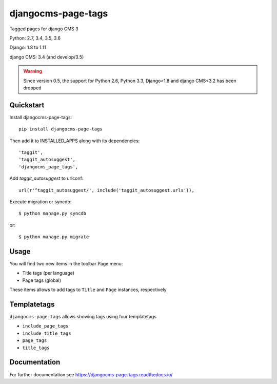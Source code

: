 ===================
djangocms-page-tags
===================

.. image:: https://img.shields.io/pypi/v/djangocms-page-tags.svg
        :target: https://pypi.python.org/pypi/djangocms-page-tags
        :alt: Latest PyPI version

.. image:: https://img.shields.io/travis/nephila/djangocms-page-tags.svg
        :target: https://travis-ci.org/nephila/djangocms-page-tags
        :alt: Latest Travis CI build status

.. image:: https://coveralls.io/repos/nephila/djangocms-page-tags/badge.png
        :target: https://coveralls.io/r/nephila/djangocms-page-tags
        :alt: Test coverage

Tagged pages for django CMS 3

Python: 2.7, 3.4, 3.5, 3.6

Django: 1.8 to 1.11

django CMS: 3.4 (and develop/3.5)

.. warning:: Since version 0.5, the support for Python 2.6, Python 3.3, Django<1.8 and django CMS<3.2
             has been dropped

**********
Quickstart
**********

Install djangocms-page-tags::

    pip install djangocms-page-tags

Then add it to INSTALLED_APPS along with its dependencies::

    'taggit',
    'taggit_autosuggest',
    'djangocms_page_tags',

Add `taggit_autosuggest` to urlconf::

    url(r'^taggit_autosuggest/', include('taggit_autosuggest.urls')),


Execute migration or syncdb::

    $ python manage.py syncdb

or::

    $ python manage.py migrate

*****
Usage
*****

You will find two new items in the toolbar Page menu:

* Title tags (per language)
* Page tags (global)

These items allows to add tags to ``Title`` and ``Page`` instances, respectively

************
Templatetags
************

``djangocms-page-tags`` allows showing tags using four templatetags

* ``include_page_tags``
* ``include_title_tags``
* ``page_tags``
* ``title_tags``

*************
Documentation
*************

For further documentation see https://djangocms-page-tags.readthedocs.io/
